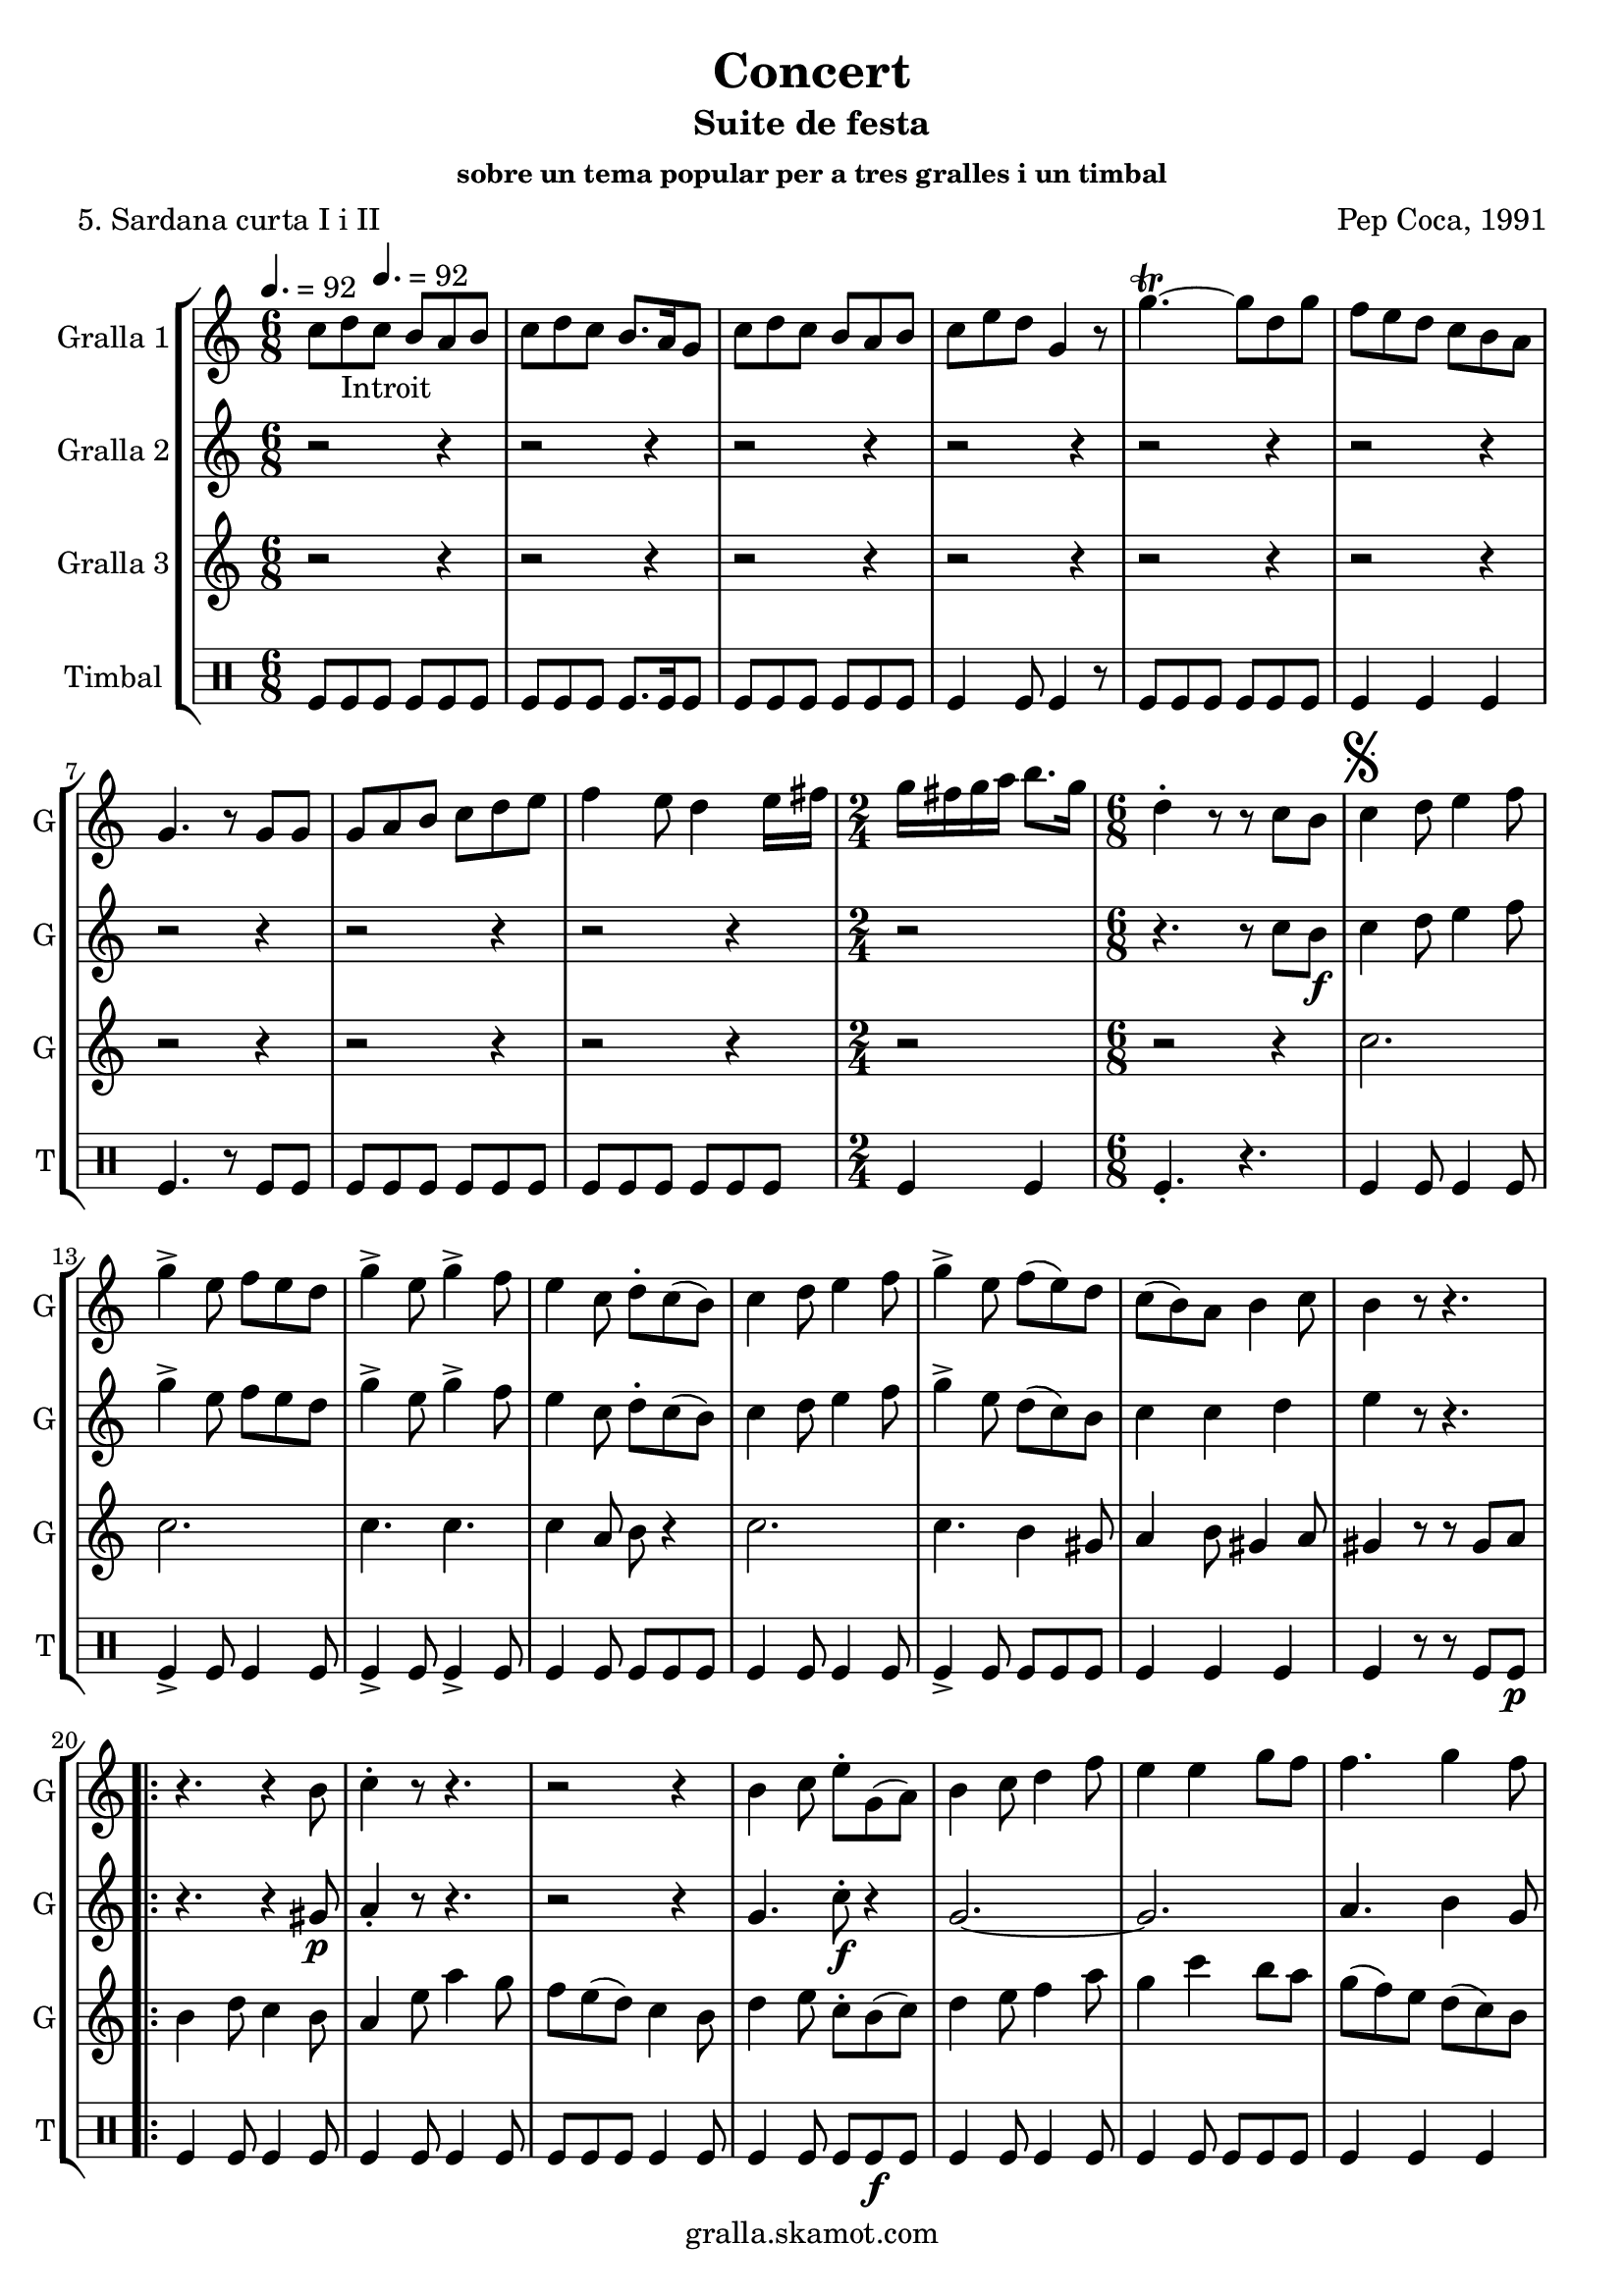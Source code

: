 \version "2.16.2"

\header {
  dedication=""
  title="Concert"
  subtitle="Suite de festa"
  subsubtitle="sobre un tema popular per a tres gralles i un timbal"
  poet="5. Sardana curta I i II"
  meter=""
  piece=""
  composer="Pep Coca, 1991"
  arranger=""
  opus=""
  instrument=""
  copyright="gralla.skamot.com"
  tagline=""
}

liniaroAa =
\relative c''
{
  \clef treble
  \key c \major
  \time 6/8
  c8 d _"Introit" \tempo 4. = 92 c b a b  |
  c8 d c b8. a16 g8  |
  c8 d c b a b  |
  c8 e d g,4 r8  |
  %05
  g'4.\trill ~ g8 d g  |
  f8 e d c b a  |
  g4. r8 g g  |
  g8 a b c d e  |
  f4 e8 d4 e16 fis  |
  %10
  \time 2/4   g16 fis g a b8. g16  |
  \time 6/8   d4-. r8 r  c b   |
  \mark \markup {\musicglyph #"scripts.segno"} c4 d8 e4 f8  |
  g4-> e8 f e d   |
  g4-> e8 g4-> f8  |
  %15
  e4 c8 d-. c ( b )  |
  c4 d8 e4 f8  |
  g4-> e8 f ( e ) d  |
  c8 ( b ) a b4 c8  |
  b4 r8 r4.  |
  %20
  \repeat volta 2 { r4. r4 b8  |
  c4-. r8 r4.  |
  r2 r4  |
  b4 c8 e-. g, ( a )  |
  b4 c8 d4 f8  |
  %25
  e4 e g8 f   |
  f4. g4 f8 }
  \alternative { { e4 r8 r4. }
  { \mark "Fine" e4 r8 g4  g8 } }
  \time 9/8   g8 fis e d e fis g fis e  |
  %30
  \time 6/8   d4-. r8 r d d  |
  \repeat volta 2 { g,4 g8 b d c  |
  b4 g8 a b c  |
  d8 e d ~ d r d  |
  g4 fis8 e4 d8  |
  %35
  cis4 a8 a b cis }
  \alternative { { d4 r8 r d d }
  { d4 r8 r4. } }
  \repeat volta 2 { r2 r4  |
  d8 ( e ) f f4 e8  |
  %40
  d4 b8 c4 e8  |
  d4 b r  |
  \time 2/4   r2  |
  \time 6/8   b8 c ( d d4 ) d8  |
  g4 g f }
  %45
  \alternative { { g4 r8 r4. }
  { \mark "D.S. al Fine" g4 r8 r c, ( b ) } } \bar "||"
}

liniaroAb =
\relative c''
{
  \tempo 4. = 92
  \clef treble
  \key c \major
  \time 6/8
  r2 r4  |
  r2 r4  |
  r2 r4  |
  r2 r4  |
  %05
  r2 r4  |
  r2 r4  |
  r2 r4  |
  r2 r4  |
  r2 r4  |
  %10
  \time 2/4   r2  |
  \time 6/8   r4. r8 c b \f   |
  c4 d8 e4 f8  |
  g4-> e8 f e d   |
  g4-> e8 g4-> f8  |
  %15
  e4 c8 d-. c ( b )  |
  c4 d8 e4 f8  |
  g4-> e8 d ( c ) b  |
  c4 c d  |
  e4 r8 r4.  |
  %20
  \repeat volta 2 { r4. r4 gis,8 \p  |
  a4-. r8 r4.  |
  r2 r4  |
  g4. c8-. \f r4  | % kompletite
  g2. ~  |
  %25
  g2.   |
  a4. b4 g8 }
  \alternative { { c4 r8 r4. }
  { c4 r8 r4. } }
  \time 9/8   r1 r8  | % kompletite
  %30
  \time 6/8   r4. r8 d d  |
  \repeat volta 2 { g,4 g8 b d c  |
  b4 g8 a b c  |
  d8 e d ~ d r d  |
  d4. r  |
  %35
  e4. r }
  \alternative { { a,4 r8 r d d }
  { a4 r8 r d \f d } }
  \repeat volta 2 { d4 a8 c4.  |
  d8 ( \f e ) f d4 c8  |
  %40
  b4 g8 a4 c8  |
  b4 g d'8 d  |
  \time 2/4   d8 a c4  |
  \time 6/8   d8 e ( f d4 ) c8  |
  \times 2/3 { b8 ( a ) g } \times 3/3 { a4 } \times 3/3 { a } } % kompletite
  %45
  \alternative { { g4 r8 r d' d }
  { g,4 r8 r4. } } \bar "||"
}

liniaroAc =
\relative c''
{
  \tempo 4. = 92
  \clef treble
  \key c \major
  \time 6/8
  r2 r4  |
  r2 r4  |
  r2 r4  |
  r2 r4  |
  %05
  r2 r4  |
  r2 r4  |
  r2 r4  |
  r2 r4  |
  r2 r4  |
  %10
  \time 2/4   r2  |
  \time 6/8   r2 r4  |
  c2.  |
  c2.  |
  c4. c  |
  %15
  c4 a8 b r4  |
  c2.  |
  c4. b4 gis8  |
  a4 b8 gis4 a8  |
  gis4 r8 r gis a   |
  %20
  \repeat volta 2 { b4 d8 c4 b8  |
  a4 e'8 a4 g8  |
  f8 e ( d ) c4 b8  |
  d4 e8 c-. b ( c )  |
  d4 e8 f4 a8  |
  %25
  g4 c b8 a  |
  g8 ( f ) e d ( c ) b }
  \alternative { { c4 r8 gis4 \p a8 }
  { c4 r8 r4. } }
  \time 9/8   r1 r8  | % kompletite
  %30
  \time 6/8   r2 r4  |
  \repeat volta 2 { g2.  |
  g4. g  |
  g4. ~ g8 r d'  |
  b4 a8 g4 b8  |
  %35
  a4 a8 a g a }
  \alternative { { fis4 r8 r4. }
  { fis4 r8 r4. } }
  \repeat volta 2 { r2 r4  |
  b8 ( c ) d a4 a8  |
  %40
  g4 g a  |
  g4 g r  |
  \time 2/4   r2  |
  \time 6/8   r4 d'8 c b ( a )  |
  g4 b c }
  %45
  \alternative { { b4 r8 r4. }
  { b4 r8 r4. } } \bar "||"
}

liniaroAd =
\drummode
{
  \tempo 4. = 92
  \time 6/8
  tomfl8 tomfl tomfl tomfl tomfl tomfl  |
  tomfl8 tomfl tomfl tomfl8. tomfl16 tomfl8  |
  tomfl8 tomfl tomfl tomfl tomfl tomfl  |
  tomfl4 tomfl8 tomfl4 r8  |
  %05
  tomfl8 tomfl tomfl tomfl tomfl tomfl  |
  tomfl4 tomfl tomfl  |
  tomfl4. r8 tomfl tomfl  |
  tomfl8 tomfl tomfl tomfl tomfl tomfl  |
  tomfl8 tomfl tomfl tomfl tomfl tomfl  |
  %10
  \time 2/4   tomfl4 tomfl  |
  \time 6/8   tomfl4.-. r  |
  tomfl4 tomfl8 tomfl4 tomfl8  |
  tomfl4-> tomfl8 tomfl4 tomfl8  |
  tomfl4-> tomfl8 tomfl4-> tomfl8  |
  %15
  tomfl4 tomfl8 tomfl tomfl tomfl  |
  tomfl4 tomfl8 tomfl4 tomfl8  |
  tomfl4-> tomfl8 tomfl tomfl tomfl  |
  tomfl4 tomfl tomfl  |
  tomfl4 r8 r tomfl tomfl \p  |
  %20
  \repeat volta 2 { tomfl4 tomfl8 tomfl4 tomfl8  |
  tomfl4 tomfl8 tomfl4 tomfl8  |
  tomfl8 tomfl tomfl tomfl4 tomfl8  |
  tomfl4 tomfl8 tomfl tomfl \f tomfl  |
  tomfl4 tomfl8 tomfl4 tomfl8  |
  %25
  tomfl4 tomfl8 tomfl tomfl tomfl  |
  tomfl4 tomfl tomfl }
  \alternative { { tomfl4 r8 r4. }
  { tomfl4 r8 r4. } }
  \time 9/8   r1 r8  | % kompletite
  %30
  \time 6/8   tomfl4-. r8 r4.  |
  \repeat volta 2 { tomfl4 tomfl8 tomfl4 tomfl8  |
  tomfl4 tomfl8 tomfl4 tomfl8  |
  tomfl4 tomfl tomfl8 tomfl  |
  tomfl4 tomfl8 tomfl4 tomfl8  |
  %35
  tomfl8 tomfl tomfl tomfl tomfl tomfl }
  \alternative { { tomfl8 tomfl tomfl tomfl r4 }
  { tomfl4 r8 r4. } }
  \repeat volta 2 { tomfl2.-> \f  |
  tomfl8 \f tomfl tomfl tomfl4 tomfl8  |
  %40
  tomfl8 tomfl tomfl ~ tomfl tomfl tomfl  |
  tomfl8 tomfl tomfl tomfl4 r8  |
  \time 2/4   tomfl2->  |
  \time 6/8   tomfl4 tomfl8 tomfl tomfl tomfl  |
  tomfl8 tomfl tomfl tomfl tomfl4 }
  %45
  \alternative { { tomfl4 r8 r4. }
  { tomfl4 r8 r4. } } \bar "||"
}

\bookpart {
  \score {
    \new StaffGroup {
      \override Score.RehearsalMark #'self-alignment-X = #LEFT
      <<
        \new Staff \with {instrumentName = #"Gralla 1" shortInstrumentName = #"G"} \liniaroAa
        \new Staff \with {instrumentName = #"Gralla 2" shortInstrumentName = #"G"} \liniaroAb
        \new Staff \with {instrumentName = #"Gralla 3" shortInstrumentName = #"G"} \liniaroAc
        \new DrumStaff \with {instrumentName = #"Timbal" shortInstrumentName = #"T"} \liniaroAd
      >>
    }
    \layout {}
  }
  \score { \unfoldRepeats
    \new StaffGroup {
      \override Score.RehearsalMark #'self-alignment-X = #LEFT
      <<
        \new Staff \with {instrumentName = #"Gralla 1" shortInstrumentName = #"G"} \liniaroAa
        \new Staff \with {instrumentName = #"Gralla 2" shortInstrumentName = #"G"} \liniaroAb
        \new Staff \with {instrumentName = #"Gralla 3" shortInstrumentName = #"G"} \liniaroAc
        \new DrumStaff \with {instrumentName = #"Timbal" shortInstrumentName = #"T"} \liniaroAd
      >>
    }
    \midi {
      \set Staff.midiInstrument = "oboe"
      \set DrumStaff.midiInstrument = "drums"
    }
  }
}

\bookpart {
  \header {instrument="Gralla 1"}
  \score {
    \new StaffGroup {
      \override Score.RehearsalMark #'self-alignment-X = #LEFT
      <<
        \new Staff \liniaroAa
      >>
    }
    \layout {}
  }
  \score { \unfoldRepeats
    \new StaffGroup {
      \override Score.RehearsalMark #'self-alignment-X = #LEFT
      <<
        \new Staff \liniaroAa
      >>
    }
    \midi {
      \set Staff.midiInstrument = "oboe"
      \set DrumStaff.midiInstrument = "drums"
    }
  }
}

\bookpart {
  \header {instrument="Gralla 2"}
  \score {
    \new StaffGroup {
      \override Score.RehearsalMark #'self-alignment-X = #LEFT
      <<
        \new Staff \liniaroAb
      >>
    }
    \layout {}
  }
  \score { \unfoldRepeats
    \new StaffGroup {
      \override Score.RehearsalMark #'self-alignment-X = #LEFT
      <<
        \new Staff \liniaroAb
      >>
    }
    \midi {
      \set Staff.midiInstrument = "oboe"
      \set DrumStaff.midiInstrument = "drums"
    }
  }
}

\bookpart {
  \header {instrument="Gralla 3"}
  \score {
    \new StaffGroup {
      \override Score.RehearsalMark #'self-alignment-X = #LEFT
      <<
        \new Staff \liniaroAc
      >>
    }
    \layout {}
  }
  \score { \unfoldRepeats
    \new StaffGroup {
      \override Score.RehearsalMark #'self-alignment-X = #LEFT
      <<
        \new Staff \liniaroAc
      >>
    }
    \midi {
      \set Staff.midiInstrument = "oboe"
      \set DrumStaff.midiInstrument = "drums"
    }
  }
}

\bookpart {
  \header {instrument="Timbal"}
  \score {
    \new StaffGroup {
      \override Score.RehearsalMark #'self-alignment-X = #LEFT
      <<
        \new DrumStaff \liniaroAd
      >>
    }
    \layout {}
  }
  \score { \unfoldRepeats
    \new StaffGroup {
      \override Score.RehearsalMark #'self-alignment-X = #LEFT
      <<
        \new DrumStaff \liniaroAd
      >>
    }
    \midi {
      \set Staff.midiInstrument = "oboe"
      \set DrumStaff.midiInstrument = "drums"
    }
  }
}

